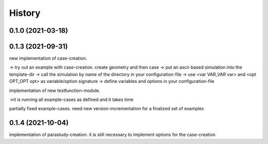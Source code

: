 =======
History
=======

0.1.0 (2021-03-18)
------------------


0.1.3 (2021-09-31)
------------------
new implementation of case-creation.

-> try out an example with case-creation. create geometry and then case
-> put an ascii-based simulation into the template-dir
-> call the simulation by name of the directory in your configuration-file
-> use <var VAR_VAR var> and <opt OPT_OPT opt> as variable/option signature
-> define variables and options in your configuration-file


implementation of new testfunction-module.

->it is running all example-cases as defined and it takes time

partially fixed example-cases. need new version-incrementation for a finalized set of examples

0.1.4 (2021-10-04)
------------------
implementation of parastudy-creation. it is still necessary to implement options for the case-creation
